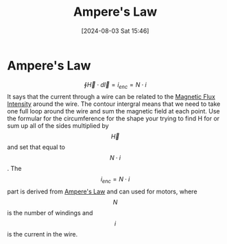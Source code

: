 :PROPERTIES:
:ID:       5090162e-9bbe-482c-bb65-0c906392309a
:END:
#+title: Ampere's Law
#+date: [2024-08-03 Sat 15:46]
#+STARTUP: latexpreview

* Ampere's Law
\[\oint\vec{H}\cdot d\vec{l}=i_{enc}=N\cdot i\]
It says that the current through a wire can be related to the [[id:f15ab8cb-30df-45d4-ab39-707648dea1be][Magnetic Flux Intensity]] around the wire. The contour intergral means that we need to take one full loop around the wire and sum the magnetic field at each point. Use the formular for the circumference for the shape your trying to find H for or sum up all of the sides multiplied by \[\vec{H}\] and set that equal to \[N\cdot i\].
The \[i_{enc}=N\cdot i\] part is derived from [[id:5090162e-9bbe-482c-bb65-0c906392309a][Ampere's Law]] and can used for motors, where \[N\] is the number of windings and \[i\] is the current in the wire.
